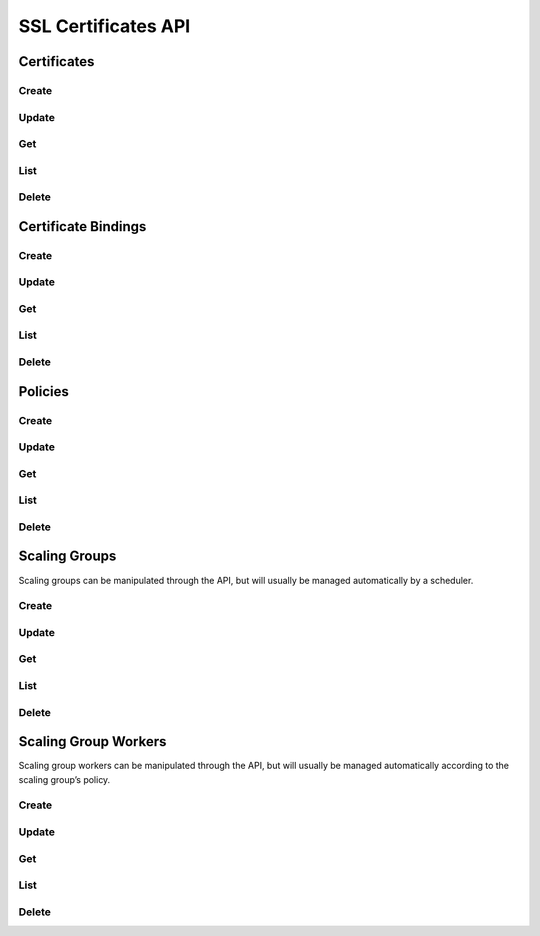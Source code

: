 SSL Certificates API
====================

Certificates
------

Create
^^^^^^

.. http:post:: /v2.0/a10_certificates

   Create a new :ref:`certificate <certificates>`.

   **Example request**:

   .. sourcecode:: http

        POST /v2.0/a10_certificates HTTP/1.1
        Content-Type: application/json
        Accept: application/json
        X-Auth-Token: {SHA1}0123456789ABCDEF0123456789ABCDEF01234567

        {
          "a10_certificate": {
            "name": "mycert",
            "key_data": "-----BEGIN PRIVATE KEY-----\nMIIEvgI...key data ...nYZS+TF2Pm8kMYULmXBYVKHf50\n-----END PRIVATE KEY-----\n", 
            "cert_data": "-----BEGIN CERTIFICATE-----\nMIID0T...cert data ...t\nqqENhqDhaCPEwLuglYOHVh\n-----END CERTIFICATE-----\n",
          }
        }

   **Example response**:

   .. sourcecode:: http

        HTTP/1.1 201 Created
        Content-Type: application/json; charset=UTF-8
        X-Openstack-Request-Id: req-381eb19f-49e1-4c8b-a979-8e59a2d19c61

        { 
          "a10_certificate": {
            "tenant_id": "d9af4153807145e0ba232b02f6ab9aeb", 
            "description": "", 
            "name": "mycert", 
            "id": "c131cb42-072a-4c3f-9d2d-89ee76d407a5"
          }
        }

   :<json string tenant_id: Owner openstack tenant/project id. (optional)
   :<json string name: A convenient name for the certificate.
   :<json string cert_data: The encoded certificate
   :<json string key_data: The encoded private key for the certificate
   :<json string intermediate_data: The encoded intermediary certificates needed to establish the certificate chain (optional)
   :<json string password: The password used to encrypt the private key (optional)
   :<json string description: A short description to be saved with the certificate. (optional)

   :>json string id:

   :statuscode 201:
   :statuscode 400:
   :statuscode 401:


Update
^^^^^^

.. http:put:: /v2.0/a10_certificates/(id)

   Update a certificate by ID
   Given the sensitive and semi-permanent nature of certificate data, only names and descriptions of certificates can be updated.
   To replace a certificate, create a new certificate and bind the listener to the new certificate.

   **Example request**:

   .. sourcecode:: http

        PUT /v2.0/a10_certificates/c131cb42-072a-4c3f-9d2d-89ee76d407a5 HTTP/1.1
        Content-Type: application/json
        Accept: application/json
        X-Auth-Token: {SHA1}0123456789ABCDEF0123456789ABCDEF01234567

        {
          "a10_certificate": {
            "name": "mycert_newname", 
            "description": "My new description"
            }
        }

   **Example response**:

   .. sourcecode:: http

        HTTP/1.1 200 OK
        Content-Type: application/json; charset=UTF-8
        X-Openstack-Request-Id: req-ca48bc5c-1c0e-4461-bf8c-ed0a7a1ee05f

        {
          "a10_certificate": {
            "tenant_id": "d9af4153807145e0ba232b02f6ab9aeb",
            "description": "My new description",
            "name": "mycert_newname",
            "id": "c131cb42-072a-4c3f-9d2d-89ee76d407a5"
        }

   :param id:

   :statuscode 200:
   :statuscode 400:
   :statuscode 401:
   :statuscode 404:


Get
^^^

.. http:get:: /v2.0/a10_certificates/(id)

   Get a certificate by id.
   NOTE: Sensitive certificate data is not listed by the service.

   **Example request**:

   .. sourcecode:: http

        GET /v2.0/a10_certificates/c131cb42-072a-4c3f-9d2d-89ee76d407a5.json HTTP/1.1
        Accept: application/json
        X-Auth-Token: {SHA1}0123456789ABCDEF0123456789ABCDEF01234567

   **Example response**:

   .. sourcecode:: http

        HTTP/1.1 200 OK
        Content-Type: application/json; charset=UTF-8
        X-Openstack-Request-Id: req-e2c649aa-b7a1-49ee-adfc-d253c83b1b2c

        {
          "a10_certificate": {
            "tenant_id": "d9af4153807145e0ba232b02f6ab9aeb",
            "description": "",
            "name": "mycert",
            "id": "c131cb42-072a-4c3f-9d2d-89ee76d407a5"
          }
        }

   :param id:

   :statuscode 200:
   :statuscode 401:
   :statuscode 404:


List
^^^^

.. http:get:: /v2.0/a10_certificates

   List all certificates.

   **Example request**:

   .. sourcecode:: http

        GET /v2.0/a10_certificates HTTP/1.1
        Accept: application/json
        X-Auth-Token: {SHA1}0123456789ABCDEF0123456789ABCDEF01234567

   **Example response**:

   .. sourcecode:: http

        HTTP/1.1 200 OK
        Content-Type: application/json; charset=UTF-8
        X-Openstack-Request-Id: req-df1dcc23-a8b3-4daa-8201-5b6927c1f20b

        {
          "a10_certificates": [
            {
              "tenant_id": "d9af4153807145e0ba232b02f6ab9aeb",
              "description": "",
              "name": "mycert",
              "id": "c131cb42-072a-4c3f-9d2d-89ee76d407a5"
            }
          ]
        }

   :statuscode 200:
   :statuscode 401:


Delete
^^^^^^

.. http:delete:: /v2.0/a10_certificates/(id)

   Delete a certificate by ID

   **Example request**:

   .. sourcecode:: http

        DELETE /v2.0/a10_certificates/c131cb42-072a-4c3f-9d2d-89ee76d407a5 HTTP/1.1
        Accept: application/json
        X-Auth-Token: {SHA1}0123456789ABCDEF0123456789ABCDEF01234567

   **Example response**:

   .. sourcecode:: http

        HTTP/1.1 204 No Content
        X-Openstack-Request-Id: req-23f140f4-21ad-40b8-9183-bff55c49b090

   :param id:

   :statuscode 204:
   :statuscode 401:
   :statuscode 404:
   :statuscode 409: Certificate is in use and cannot be deleted.


Certificate Bindings
-------

Create
^^^^^^

.. http:post:: /v2.0/a10_scaling_actions

   Create a new :ref:`action <scaling-actions>`.

   **Example request**:

   .. sourcecode:: http

        POST /v2.0/a10_scaling_actions HTTP/1.1
        Content-Type: application/json
        Accept: application/json
        X-Auth-Token: {SHA1}0123456789ABCDEF0123456789ABCDEF01234567

        {
          "a10_scaling_action": {
            "name": "scale-up",
            "amount": "2",
            "action": "scale-out"
          }
        }

   **Example response**:

   .. sourcecode:: http

        HTTP/1.1 201 Created
        Content-Type: application/json; charset=UTF-8
        X-Openstack-Request-Id: req-0c577c2e-bf2f-4d21-ae1d-88176c761106

        {
          "a10_scaling_action": {
            "name": "scale-up",
            "id": "e1ce7966-2f19-4cf1-810b-fff0da30d9b2",
            "action": "scale-out",
            "amount": 2,
            "tenant_id": "0ef49a3d333a4a6684194b278af5d62e",
            "description": ""
          }
        }

   :<json string tenant_id: Owner openstack tenant/project id. (optional)
   :<json string name: A convenient name. (optional)
   :<json string description: A short description to be saved with the object. (optional)

   :<json string action:

        One of ``scale-in`` or ``scale-out``.

   :<json number amount:

        The number of workers to scale in or out by.

   :>json string id:

   :statuscode 201:
   :statuscode 400:
   :statuscode 401:


Update
^^^^^^

.. http:put:: /v2.0/a10_scaling_actions/(id)

   Update an action by id.
   Update can be passed any of the arguments to :http:post:`/v2.0/a10_scaling_actions` except for ``tenant_id``.

   **Example request**:

   .. sourcecode:: http

        PUT /v2.0/a10_scaling_actions/e1ce7966-2f19-4cf1-810b-fff0da30d9b2 HTTP/1.1
        Content-Type: application/json
        Accept: application/json
        X-Auth-Token: {SHA1}0123456789ABCDEF0123456789ABCDEF01234567

        {
          "a10_scaling_action": {
            "amount": "3"
          }
        }

   **Example response**:

   .. sourcecode:: http

        HTTP/1.1 200 OK
        Content-Type: application/json; charset=UTF-8
        X-Openstack-Request-Id: req-885d46a1-98c3-46cd-8028-2e2610733ac9

        {
          "a10_scaling_action": {
            "name": "scale-up",
            "id": "e1ce7966-2f19-4cf1-810b-fff0da30d9b2",
            "action": "scale-out",
            "amount": 3,
            "tenant_id": "0ef49a3d333a4a6684194b278af5d62e",
            "description": ""
          }
        }

   :param id:

   :statuscode 200:
   :statuscode 400:
   :statuscode 401:
   :statuscode 404:


Get
^^^

.. http:get:: /v2.0/a10_scaling_actions/(id)

   Get an action by id.

   **Example request**:

   .. sourcecode:: http

        GET /v2.0/a10_scaling_actions/e1ce7966-2f19-4cf1-810b-fff0da30d9b2 HTTP/1.1
        Accept: application/json
        X-Auth-Token: {SHA1}0123456789ABCDEF0123456789ABCDEF01234567

   **Example response**:

   .. sourcecode:: http

        HTTP/1.1 200 OK
        Content-Type: application/json; charset=UTF-8
        X-Openstack-Request-Id: req-e0e61dce-2b05-4795-ac13-ee7f7076040e

        {
          "a10_scaling_action": {
            "name": "scale-up",
            "id": "e1ce7966-2f19-4cf1-810b-fff0da30d9b2",
            "action": "scale-out",
            "amount": 3,
            "tenant_id": "0ef49a3d333a4a6684194b278af5d62e",
            "description": ""
          }
        }


   :param id:

   :statuscode 200:
   :statuscode 401:
   :statuscode 404:


List
^^^^

.. http:get:: /v2.0/a10_scaling_actions

   List all actions.

   **Example request**:

   .. sourcecode:: http

        GET /v2.0/a10_scaling_actions HTTP/1.1
        Accept: application/json
        X-Auth-Token: {SHA1}0123456789ABCDEF0123456789ABCDEF01234567

   **Example response**:

   .. sourcecode:: http

        HTTP/1.1 200 OK
        Content-Type: application/json; charset=UTF-8
        X-Openstack-Request-Id: req-d63b3b1f-89d2-418d-a311-630c4903ea64

        {
          "a10_scaling_actions": [
            {
              "name": "scale-down",
              "id": "1e1b7dd1-8797-4a7e-bddf-c7a145569c1a",
              "action": "scale-in",
              "amount": 1,
              "tenant_id": "0ef49a3d333a4a6684194b278af5d62e",
              "description": ""
            },
            {
              "name": "scale-up",
              "id": "e1ce7966-2f19-4cf1-810b-fff0da30d9b2",
              "action": "scale-out",
              "amount": 3,
              "tenant_id": "0ef49a3d333a4a6684194b278af5d62e",
              "description": ""
            }
          ]
        }

   :statuscode 200:
   :statuscode 401:


Delete
^^^^^^

.. http:delete:: /v2.0/a10_scaling_actions/(id)

   Delete an alarm by id.

   **Example request**:

   .. sourcecode:: http

        DELETE /v2.0/a10_scaling_actions/e1ce7966-2f19-4cf1-810b-fff0da30d9b2 HTTP/1.1
        Accept: application/json
        X-Auth-Token: {SHA1}0123456789ABCDEF0123456789ABCDEF01234567

   **Example response**:

   .. sourcecode:: http

        HTTP/1.1 204 No Content
        X-Openstack-Request-Id: req-1293c119-1f79-4fc5-8f03-b713c33fada4

   :param id:

   :statuscode 204:
   :statuscode 401:
   :statuscode 404:
   :statuscode 409: The action is in use as part of a :ref:`scaling policy <scaling-policies>`\ 's reaction.


Policies
--------

Create
^^^^^^

.. http:post:: /v2.0/a10_scaling_policies

   Create a new :ref:`scaling policy <scaling-policies>`.

   **Example request**:

   .. sourcecode:: http

        POST /v2.0/a10_scaling_policies HTTP/1.1
        Content-Type: application/json
        Accept: application/json
        X-Auth-Token: {SHA1}0123456789ABCDEF0123456789ABCDEF01234567

        {
          "a10_scaling_policy": {
            "max_instances": "20",
            "name": "up-fast-bounded",
            "cooldown": "300",
            "reactions": [
              {
                "action_id": "e1ce7966-2f19-4cf1-810b-fff0da30d9b2",
                "alarm_id": "51429291-7d6c-41eb-9f4c-41a4315a4071"
              },
              {
                "action_id": "1e1b7dd1-8797-4a7e-bddf-c7a145569c1a",
                "alarm_id": "ea9c6a5b-d320-4fdf-aaa8-622302ca0848"
              }
            ],
            "min_instances": "2"
          }
        }

   **Example response**:

   .. sourcecode:: http

        HTTP/1.1 201 Created
        Content-Type: application/json; charset=UTF-8
        X-Openstack-Request-Id: req-9e285515-e499-43ca-90aa-e97454aff53b

        {
          "a10_scaling_policy": {
            "name": "up-fast-bounded",
            "id": "d3b23a8e-359b-4279-af0b-4fe2dc4ce6bc",
            "cooldown": 300,
            "max_instances": 20,
            "tenant_id": "0ef49a3d333a4a6684194b278af5d62e",
            "min_instances": 2,
            "description": "",
            "reactions": [
              {
                "action_id": "e1ce7966-2f19-4cf1-810b-fff0da30d9b2",
                "alarm_id": "51429291-7d6c-41eb-9f4c-41a4315a4071"
              },
              {
                "action_id": "1e1b7dd1-8797-4a7e-bddf-c7a145569c1a",
                "alarm_id": "ea9c6a5b-d320-4fdf-aaa8-622302ca0848"
              }
            ]
          }
        }


   :<json string tenant_id: Owner openstack tenant/project id. (optional)
   :<json string name: A convenient name. (optional)
   :<json string description: A short description to be saved with the object. (optional)

   :<json number cooldown:

        Minimum time period in seconds between scaling actions.

   :<json array reactions:

       Reactions are pairs of an alarm and the action to take when the
       alarm is triggered.
       Each one is a dictionary with an ``"action_id"`` and an ``"alarm_id"``.
       If multiple alarms would be triggered simultaneously,
       the first one in the list takes precedence.

   :<json number min_instances:

        The minimum number of workers in the group. Must be greater than or equal to 1. (optional)

   :<json number max_instances:

        The maximum number of workers in the group or ``null``.
        Must be greater than or equal to ``min_instances``. (optional)

   :>json string id:

   :statuscode 201:
   :statuscode 400:
   :statuscode 401:


Update
^^^^^^

.. http:put:: /v2.0/a10_scaling_policies/(id)

   Update a policy by id.
   Update can be passed any of the arguments to :http:post:`/v2.0/a10_scaling_policies` except for ``tenant_id``.

   **Example request**:

   .. sourcecode:: http

        PUT /v2.0/a10_scaling_policies/d3b23a8e-359b-4279-af0b-4fe2dc4ce6bc HTTP/1.1
        Content-Type: application/json
        Accept: application/json
        X-Auth-Token: {SHA1}0123456789ABCDEF0123456789ABCDEF01234567

        {
          "a10_scaling_policy": {
            "max_instances": null,
            "name": "up-fast"
          }
        }

   **Example response**:

   .. sourcecode:: http

        HTTP/1.1 200 OK
        Content-Type: application/json; charset=UTF-8
        X-Openstack-Request-Id: req-2ed7b40f-cd1c-4261-9bfd-5dc4f8650328

        {
          "a10_scaling_policy": {
            "name": "up-fast",
            "id": "d3b23a8e-359b-4279-af0b-4fe2dc4ce6bc",
            "cooldown": 300,
            "max_instances": null,
            "tenant_id": "0ef49a3d333a4a6684194b278af5d62e",
            "min_instances": 2,
            "description": "",
            "reactions": [
              {
                "action_id": "e1ce7966-2f19-4cf1-810b-fff0da30d9b2",
                "alarm_id": "51429291-7d6c-41eb-9f4c-41a4315a4071"
              },
              {
                "action_id": "1e1b7dd1-8797-4a7e-bddf-c7a145569c1a",
                "alarm_id": "ea9c6a5b-d320-4fdf-aaa8-622302ca0848"
              }
            ]
          }
        }


   :param id:

   :statuscode 200:
   :statuscode 400:
   :statuscode 401:
   :statuscode 404:


Get
^^^

.. http:get:: /v2.0/a10_scaling_policies/(id)

   Get an alarm by id.

   **Example request**:

   .. sourcecode:: http

        GET /v2.0/a10_scaling_policies/d3b23a8e-359b-4279-af0b-4fe2dc4ce6bc HTTP/1.1
        Accept: application/json
        X-Auth-Token: {SHA1}0123456789ABCDEF0123456789ABCDEF01234567

   **Example response**:

   .. sourcecode:: http

        HTTP/1.1 200 OK
        Content-Type: application/json; charset=UTF-8
        X-Openstack-Request-Id: req-d3cd7156-0297-428a-b82f-0bc8a162aecc

        {
          "a10_scaling_policy": {
            "name": "up-fast",
            "id": "d3b23a8e-359b-4279-af0b-4fe2dc4ce6bc",
            "cooldown": 300,
            "max_instances": null,
            "tenant_id": "0ef49a3d333a4a6684194b278af5d62e",
            "min_instances": 2,
            "description": "",
            "reactions": [
              {
                "action_id": "e1ce7966-2f19-4cf1-810b-fff0da30d9b2",
                "alarm_id": "51429291-7d6c-41eb-9f4c-41a4315a4071"
              },
              {
                "action_id": "1e1b7dd1-8797-4a7e-bddf-c7a145569c1a",
                "alarm_id": "ea9c6a5b-d320-4fdf-aaa8-622302ca0848"
              }
            ]
          }
        }


   :param id:

   :statuscode 200:
   :statuscode 401:
   :statuscode 404:


List
^^^^

.. http:get:: /v2.0/a10_scaling_policies

   List all policies.

   **Example request**:

   .. sourcecode:: http

        GET /v2.0/a10_scaling_policies HTTP/1.1
        Accept: application/json
        X-Auth-Token: {SHA1}0123456789ABCDEF0123456789ABCDEF01234567

   **Example response**:

   .. sourcecode:: http

        HTTP/1.1 200 OK
        Content-Type: application/json; charset=UTF-8
        X-Openstack-Request-Id: req-34852647-155d-4737-bd7d-b3364a3dd9de

        {
          "a10_scaling_policies": [
            {
              "name": "up-fast",
              "id": "d3b23a8e-359b-4279-af0b-4fe2dc4ce6bc",
              "cooldown": 300,
              "max_instances": null,
              "tenant_id": "0ef49a3d333a4a6684194b278af5d62e",
              "min_instances": 2,
              "description": "",
              "reactions": [
                {
                  "action_id": "e1ce7966-2f19-4cf1-810b-fff0da30d9b2",
                  "alarm_id": "51429291-7d6c-41eb-9f4c-41a4315a4071"
                },
                {
                  "action_id": "1e1b7dd1-8797-4a7e-bddf-c7a145569c1a",
                  "alarm_id": "ea9c6a5b-d320-4fdf-aaa8-622302ca0848"
                }
              ]
            }
          ]
        }


   :statuscode 200:
   :statuscode 401:


Delete
^^^^^^

.. http:delete:: /v2.0/a10_scaling_policies/(id)

   Delete an alarm by id.

   **Example request**:

   .. sourcecode:: http

        DELETE /v2.0/a10_scaling_policies/d3b23a8e-359b-4279-af0b-4fe2dc4ce6bc HTTP/1.1
        Accept: application/json
        X-Auth-Token: {SHA1}0123456789ABCDEF0123456789ABCDEF01234567

   **Example response**:

   .. sourcecode:: http

        HTTP/1.1 204 No Content
        X-Openstack-Request-Id: req-b4052d47-1b2e-4baa-8449-08fcab2b1742

   :param id:

   :statuscode 204:
   :statuscode 401:
   :statuscode 404:
   :statuscode 409: The policy is in use by a :ref:`scaling group <scaling-groups>`.


Scaling Groups
--------------

Scaling groups can be manipulated through the API, but will usually be managed automatically by a scheduler.

Create
^^^^^^

.. http:post:: /v2.0/a10_scaling_groups

   Create a new :ref:`scaling group <scaling-groups>`.

   **Example request**:

   .. sourcecode:: http

        POST /v2.0/a10_scaling_groups HTTP/1.1
        Content-Type: application/json
        Accept: application/json
        X-Auth-Token: {SHA1}0123456789ABCDEF0123456789ABCDEF01234567

        {
          "a10_scaling_group": {
            "name": "sg1",
            "scaling_policy_id": "d3b23a8e-359b-4279-af0b-4fe2dc4ce6bc"
          }
        }

   **Example response**:

   .. sourcecode:: http

        HTTP/1.1 201 Created
        Content-Type: application/json; charset=UTF-8
        X-Openstack-Request-Id: req-c7c8c28b-d835-4b11-b8ca-f852d0deef3e

        {
          "a10_scaling_group": {
            "name": "sg1",
            "id": "2421007c-c13e-4135-b9a9-9bb41e29c336",
            "scaling_policy_id": "d3b23a8e-359b-4279-af0b-4fe2dc4ce6bc",
            "description": "",
            "tenant_id": "0ef49a3d333a4a6684194b278af5d62e"
          }
        }


   :<json string tenant_id: Owner openstack tenant/project id. (optional)
   :<json string name: A convenient name. (optional)
   :<json string description: A short description to be saved with the object. (optional)

   :<json string scaling_policy_id:

       The scaling policy to use to determine when to add or remove workers from this scaling group.
       The id of a policy or ``null``. (optional)

   :>json string id:

   :statuscode 201:
   :statuscode 400:
   :statuscode 401:


Update
^^^^^^

.. http:put:: /v2.0/a10_scaling_groups/(id)

   Update a scaling group.
   Update can be passed any of the arguments to :http:post:`/v2.0/a10_scaling_groups` except for ``tenant_id``.

   **Example request**:

   .. sourcecode:: http

        PUT /v2.0/a10_scaling_groups/2421007c-c13e-4135-b9a9-9bb41e29c336 HTTP/1.1
        Content-Type: application/json
        Accept: application/json
        X-Auth-Token: {SHA1}0123456789ABCDEF0123456789ABCDEF01234567

        {
          "a10_scaling_group": {
            "scaling_policy_id": null
          }
        }

   **Example response**:

   .. sourcecode:: http

        HTTP/1.1 200 OK
        Content-Type: application/json; charset=UTF-8
        X-Openstack-Request-Id: req-2354611b-2517-483b-add9-b8539ece8cf1

        {
          "a10_scaling_group": {
            "name": "sg1",
            "id": "2421007c-c13e-4135-b9a9-9bb41e29c336",
            "scaling_policy_id": null,
            "description": "",
            "tenant_id": "0ef49a3d333a4a6684194b278af5d62e"
          }
        }

   :param id:

   :statuscode 200:
   :statuscode 400:
   :statuscode 401:
   :statuscode 404:


Get
^^^

.. http:get:: /v2.0/a10_scaling_groups/(id)

   Get a scaling group by id.

   **Example request**:

   .. sourcecode:: http

        GET /v2.0/a10_scaling_groups/2421007c-c13e-4135-b9a9-9bb41e29c336 HTTP/1.1
        Accept: application/json
        X-Auth-Token: {SHA1}0123456789ABCDEF0123456789ABCDEF01234567

   **Example response**:

   .. sourcecode:: http

        HTTP/1.1 200 OK
        Content-Type: application/json; charset=UTF-8
        X-Openstack-Request-Id: req-5748b57e-c57e-49a1-9cc4-bb120185f46e

        {
          "a10_scaling_group": {
            "name": "sg1",
            "id": "2421007c-c13e-4135-b9a9-9bb41e29c336",
            "scaling_policy_id": "d3b23a8e-359b-4279-af0b-4fe2dc4ce6bc",
            "description": "",
            "tenant_id": "0ef49a3d333a4a6684194b278af5d62e"
          }
        }

   :param id:

   :statuscode 200:
   :statuscode 401:
   :statuscode 404:


List
^^^^

.. http:get:: /v2.0/a10_scaling_groups

   List all scaling groups.

   **Example request**:

   .. sourcecode:: http

        GET /v2.0/a10_scaling_groups HTTP/1.1
        Accept: application/json
        X-Auth-Token: {SHA1}0123456789ABCDEF0123456789ABCDEF01234567

   **Example response**:

   .. sourcecode:: http

        HTTP/1.1 200 OK
        Content-Type: application/json; charset=UTF-8
        X-Openstack-Request-Id: req-9ea713ac-1677-4f81-9745-4ed75fa15609

        {
          "a10_scaling_groups": [
            {
              "name": "sg1",
              "id": "2421007c-c13e-4135-b9a9-9bb41e29c336",
              "scaling_policy_id": "d3b23a8e-359b-4279-af0b-4fe2dc4ce6bc",
              "description": "",
              "tenant_id": "0ef49a3d333a4a6684194b278af5d62e"
            },
            {
              "name": "sg2",
              "id": "4d5e92bf-b009-48ea-b73a-d5146808f3aa",
              "scaling_policy_id": null,
              "description": "",
              "tenant_id": "0ef49a3d333a4a6684194b278af5d62e"
            }
          ]
        }

   :statuscode 200:
   :statuscode 401:


Delete
^^^^^^

.. http:delete:: /v2.0/a10_scaling_groups/(id)

   Delete an alarm by id.

   **Example request**:

   .. sourcecode:: http

        DELETE /v2.0/a10_scaling_groups/2421007c-c13e-4135-b9a9-9bb41e29c336 HTTP/1.1
        Accept: application/json
        X-Auth-Token: {SHA1}0123456789ABCDEF0123456789ABCDEF01234567

   **Example response**:

   .. sourcecode:: http

        HTTP/1.1 204 No Content
        X-Openstack-Request-Id: req-abb3ba62-2c3f-4993-b5d8-82e155e6fd54

   :param id:

   :statuscode 204:
   :statuscode 401:
   :statuscode 404:
   :statuscode 409: The scaling group is in use by an lbaas loadbalancer or pool.


Scaling Group Workers
---------------------

Scaling group workers can be manipulated through the API, but will usually be managed automatically according to the scaling group’s policy.


Create
^^^^^^

.. http:post:: /v2.0/a10_scaling_group_workers

   Create a new :ref:`scaling group worker <scaling-group-workers>` for the specified scaling group.

   **Example request**:

   .. sourcecode:: http

        POST /v2.0/a10_scaling_group_workers HTTP/1.1
        Content-Type: application/json
        Accept: application/json
        X-Auth-Token: {SHA1}0123456789ABCDEF0123456789ABCDEF01234567

        {
          "a10_scaling_group_worker": {
            "scaling_group_id": "2421007c-c13e-4135-b9a9-9bb41e29c336"
          }
        }


   **Example response**:

   .. sourcecode:: http

        HTTP/1.1 201 Created
        Content-Type: application/json; charset=UTF-8
        X-Openstack-Request-Id: req-2ce153d2-ef90-4fc8-93c8-ec8daf5891f6

        {
          "a10_scaling_group_worker": {
            "name": "",
            "api_version": "2.1",
            "port": 443,
            "username": "admin",
            "protocol": "https",
            "description": "",
            "tenant_id": "0ef49a3d333a4a6684194b278af5d62e",
            "scaling_group_id": "2421007c-c13e-4135-b9a9-9bb41e29c336",
            "id": "ea46a2bf-4adc-4f1c-aaa6-5f29287b849a",
            "host": "10.90.100.38",
            "nova_instance_id": "88754b66-74f5-4ec2-8a4c-d18035abe0a3"
          }
        }


   :<json string tenant_id: Owner openstack tenant/project id. (optional)
   :<json string name: A convenient name. (optional)
   :<json string description: A short description to be saved with the object. (optional)

   :<json string scaling_group_id:

        The scaling group to add the worker to.

   :>json string id:

   :>json string host:

        Management IP address of the launched nova instance.

   :>json string protocol:

        AXAPI protocol. One of ``http`` or ``https``.

   :>json string port:

        AXAPI port.

   :>json string api_version:

        AXAPI version number. One of ``2.1`` or ``3.0``.

   :>json string username:

        AXAPI username

   :>json string nova_instance_id:

        Nova ID of the launched nova instance.

   :statuscode 201:
   :statuscode 400:
   :statuscode 401:


Update
^^^^^^

.. http:put:: /v2.0/a10_scaling_group_workers/(id)

   Update a scaling group worker.
   Update can be passed any of the arguments to or responses from :http:post:`/v2.0/a10_scaling_group_workers` except for ``id``, ``tenant_id``, ``scaling_group_id``, or ``nova_instance_id``.

   **Example request**:

   .. sourcecode:: http

        PUT /v2.0/a10_scaling_group_workers/ea46a2bf-4adc-4f1c-aaa6-5f29287b849a HTTP/1.1
        Content-Type: application/json
        Accept: application/json
        X-Auth-Token: {SHA1}0123456789ABCDEF0123456789ABCDEF01234567

        {
          "a10_scaling_group_worker": {
            "name": "worker1"
          }
        }

   **Example response**:

   .. sourcecode:: http

        HTTP/1.1 200 OK
        Content-Type: application/json; charset=UTF-8
        X-Openstack-Request-Id: req-333ed0a7-93f2-4b1d-bf26-6612d05f5683

        {
          "a10_scaling_group_worker": {
            "name": "worker1",
            "api_version": "2.1",
            "port": 443,
            "username": "admin",
            "protocol": "https",
            "description": "",
            "tenant_id": "0ef49a3d333a4a6684194b278af5d62e",
            "scaling_group_id": "2421007c-c13e-4135-b9a9-9bb41e29c336",
            "id": "ea46a2bf-4adc-4f1c-aaa6-5f29287b849a",
            "host": "10.90.100.38",
            "nova_instance_id": "88754b66-74f5-4ec2-8a4c-d18035abe0a3"
          }
        }


   :param id:

   :<json string password:

        AXAPI password.

   :statuscode 200:
   :statuscode 400:
   :statuscode 401:
   :statuscode 404:


Get
^^^

.. http:get:: /v2.0/a10_scaling_group_workers/(id)

   Get an alarm by id.

   **Example request**:

   .. sourcecode:: http

        GET /v2.0/a10_scaling_group_workers/ea46a2bf-4adc-4f1c-aaa6-5f29287b849a HTTP/1.1
        Accept: application/json
        X-Auth-Token: {SHA1}0123456789ABCDEF0123456789ABCDEF01234567

   **Example response**:

   .. sourcecode:: http

        HTTP/1.1 200 OK
        Content-Type: application/json; charset=UTF-8
        X-Openstack-Request-Id: req-e8a0077a-0e8c-48f0-a8c7-55f3b00e3dee

        {
          "a10_scaling_group_worker": {
            "name": "worker1",
            "api_version": "2.1",
            "port": 443,
            "username": "admin",
            "protocol": "https",
            "description": "",
            "tenant_id": "0ef49a3d333a4a6684194b278af5d62e",
            "scaling_group_id": "2421007c-c13e-4135-b9a9-9bb41e29c336",
            "id": "ea46a2bf-4adc-4f1c-aaa6-5f29287b849a",
            "host": "10.90.100.38",
            "nova_instance_id": "88754b66-74f5-4ec2-8a4c-d18035abe0a3"
          }
        }

   :param id:

   :statuscode 200:
   :statuscode 401:
   :statuscode 404:


List
^^^^

.. http:get:: /v2.0/a10_scaling_group_workers

   List all alarms.

   **Example request**:

   .. sourcecode:: http

        GET /v2.0/a10_scaling_group_workers HTTP/1.1
        Accept: application/json
        X-Auth-Token: {SHA1}0123456789ABCDEF0123456789ABCDEF01234567

   **Example response**:

   .. sourcecode:: http

        HTTP/1.1 200 OK
        Content-Type: application/json; charset=UTF-8
        X-Openstack-Request-Id: req-8b63a3a0-6865-4381-bdf0-fd0b0c8793ab

        {
          "a10_scaling_group_workers": [
            {
              "name": "",
              "api_version": "2.1",
              "port": 443,
              "username": "admin",
              "protocol": "https",
              "description": "",
              "tenant_id": "0ef49a3d333a4a6684194b278af5d62e",
              "scaling_group_id": "2421007c-c13e-4135-b9a9-9bb41e29c336",
              "id": "504f6073-a792-4e2f-a6bf-f5c14970c45a",
              "host": "10.90.100.41",
              "nova_instance_id": "6580079b-7811-4ebf-9550-a114a5adaf78"
            },
            {
              "name": "worker1",
              "api_version": "2.1",
              "port": 443,
              "username": "admin",
              "protocol": "https",
              "description": "",
              "tenant_id": "0ef49a3d333a4a6684194b278af5d62e",
              "scaling_group_id": "2421007c-c13e-4135-b9a9-9bb41e29c336",
              "id": "ea46a2bf-4adc-4f1c-aaa6-5f29287b849a",
              "host": "10.90.100.38",
              "nova_instance_id": "88754b66-74f5-4ec2-8a4c-d18035abe0a3"
            }
          ]
        }


   :statuscode 200:
   :statuscode 401:


Delete
^^^^^^

.. http:delete:: /v2.0/a10_scaling_group_workers/(id)

   Delete an alarm by id.

   **Example request**:

   .. sourcecode:: http

        DELETE /v2.0/a10_scaling_group_workers/ea46a2bf-4adc-4f1c-aaa6-5f29287b849a HTTP/1.1
        Accept: application/json
        X-Auth-Token: {SHA1}0123456789ABCDEF0123456789ABCDEF01234567

   **Example response**:

   .. sourcecode:: http

        HTTP/1.1 204 No Content
        X-Openstack-Request-Id: req-b1a430af-97ad-4477-aebe-c91c6069134e

   :param id:

   :statuscode 204:
   :statuscode 401:
   :statuscode 404: